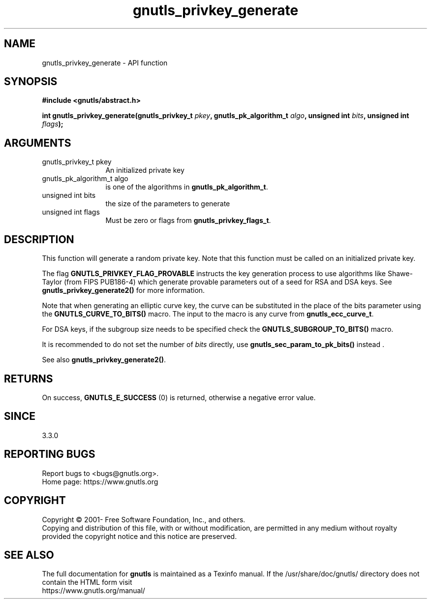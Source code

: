 .\" DO NOT MODIFY THIS FILE!  It was generated by gdoc.
.TH "gnutls_privkey_generate" 3 "3.7.7" "gnutls" "gnutls"
.SH NAME
gnutls_privkey_generate \- API function
.SH SYNOPSIS
.B #include <gnutls/abstract.h>
.sp
.BI "int gnutls_privkey_generate(gnutls_privkey_t " pkey ", gnutls_pk_algorithm_t " algo ", unsigned int " bits ", unsigned int " flags ");"
.SH ARGUMENTS
.IP "gnutls_privkey_t pkey" 12
An initialized private key
.IP "gnutls_pk_algorithm_t algo" 12
is one of the algorithms in \fBgnutls_pk_algorithm_t\fP.
.IP "unsigned int bits" 12
the size of the parameters to generate
.IP "unsigned int flags" 12
Must be zero or flags from \fBgnutls_privkey_flags_t\fP.
.SH "DESCRIPTION"
This function will generate a random private key. Note that this
function must be called on an initialized private key.

The flag \fBGNUTLS_PRIVKEY_FLAG_PROVABLE\fP
instructs the key generation process to use algorithms like Shawe\-Taylor
(from FIPS PUB186\-4) which generate provable parameters out of a seed
for RSA and DSA keys. See \fBgnutls_privkey_generate2()\fP for more
information.

Note that when generating an elliptic curve key, the curve
can be substituted in the place of the bits parameter using the
\fBGNUTLS_CURVE_TO_BITS()\fP macro. The input to the macro is any curve from
\fBgnutls_ecc_curve_t\fP.

For DSA keys, if the subgroup size needs to be specified check
the \fBGNUTLS_SUBGROUP_TO_BITS()\fP macro.

It is recommended to do not set the number of  \fIbits\fP directly, use \fBgnutls_sec_param_to_pk_bits()\fP instead .

See also \fBgnutls_privkey_generate2()\fP.
.SH "RETURNS"
On success, \fBGNUTLS_E_SUCCESS\fP (0) is returned, otherwise a
negative error value.
.SH "SINCE"
3.3.0
.SH "REPORTING BUGS"
Report bugs to <bugs@gnutls.org>.
.br
Home page: https://www.gnutls.org

.SH COPYRIGHT
Copyright \(co 2001- Free Software Foundation, Inc., and others.
.br
Copying and distribution of this file, with or without modification,
are permitted in any medium without royalty provided the copyright
notice and this notice are preserved.
.SH "SEE ALSO"
The full documentation for
.B gnutls
is maintained as a Texinfo manual.
If the /usr/share/doc/gnutls/
directory does not contain the HTML form visit
.B
.IP https://www.gnutls.org/manual/
.PP
